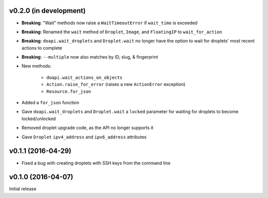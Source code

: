 v0.2.0 (in development)
-----------------------
- **Breaking**: "Wait" methods now raise a ``WaitTimeoutError`` if
  ``wait_time`` is exceeded
- **Breaking**: Renamed the ``wait`` method of ``Droplet``, ``Image``, and
  ``FloatingIP`` to ``wait_for_action``
- **Breaking**: ``doapi.wait_droplets`` and ``Droplet.wait`` no longer have the
  option to wait for droplets' most recent actions to complete
- **Breaking**: ``--multiple`` now also matches by ID, slug, & fingerprint
- New methods:

    - ``doapi.wait_actions_on_objects``
    - ``Action.raise_for_error`` (raises a new ``ActionError`` exception)
    - ``Resource.for_json``

- Added a ``for_json`` function
- Gave ``doapi.wait_droplets`` and ``Droplet.wait`` a ``locked`` parameter for
  waiting for droplets to become locked/unlocked
- Removed droplet upgrade code, as the API no longer supports it
- Gave ``Droplet`` ``ipv4_address`` and ``ipv6_address`` attributes

v0.1.1 (2016-04-29)
-------------------
- Fixed a bug with creating droplets with SSH keys from the command line

v0.1.0 (2016-04-07)
-------------------
Initial release
